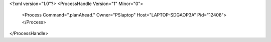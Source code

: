<?xml version="1.0"?>
<ProcessHandle Version="1" Minor="0">
    <Process Command=".planAhead." Owner="PSlaptop" Host="LAPTOP-SDGAOP3A" Pid="12408">
    </Process>
</ProcessHandle>
